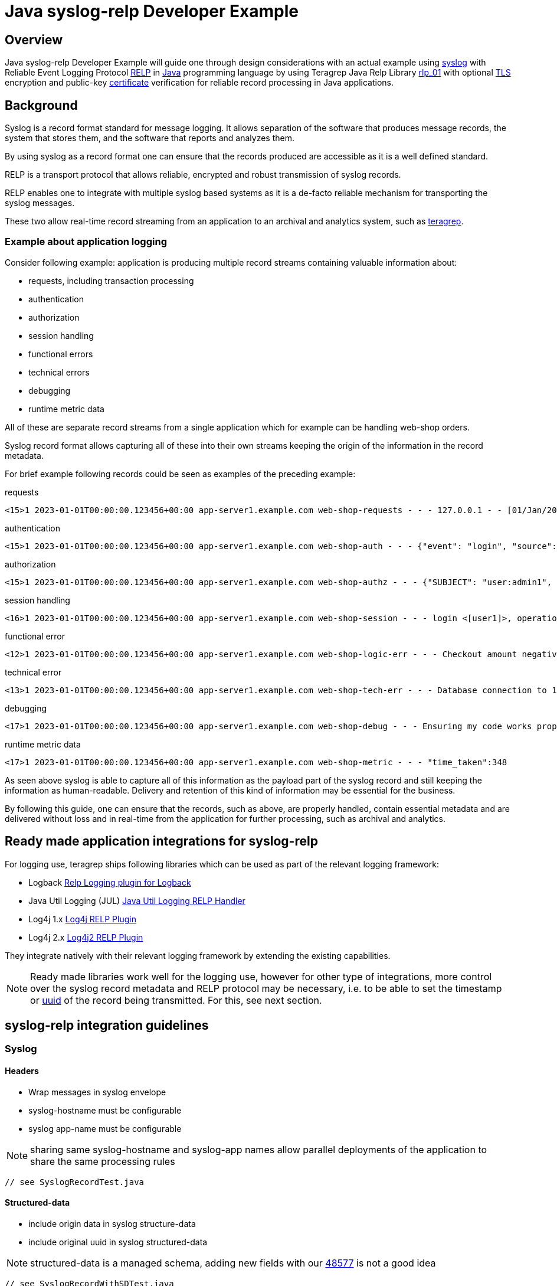 = Java syslog-relp Developer Example

== Overview
Java syslog-relp Developer Example will guide one through design considerations with an actual example using https://www.rfc-editor.org/rfc/rfc5424[syslog] with Reliable Event Logging Protocol https://en.wikipedia.org/wiki/Reliable_Event_Logging_Protocol[RELP] in https://en.wikipedia.org/wiki/Java_(programming_language)[Java] programming language by using Teragrep Java Relp Library https://github.com/teragrep/rlp_01[rlp_01] with optional https://en.wikipedia.org/wiki/Transport_Layer_Security[TLS] encryption and public-key https://en.wikipedia.org/wiki/Public_key_certificate[certificate] verification for reliable record processing in Java applications.

== Background
Syslog is a record format standard for message logging. It allows separation of the software that produces message records, the system that stores them, and the software that reports and analyzes them.

By using syslog as a record format one can ensure that the records produced are accessible as it is a well defined standard.

RELP is a transport protocol that allows reliable, encrypted and robust transmission of syslog records.

RELP enables one to integrate with multiple syslog based systems as it is a de-facto reliable mechanism for transporting the syslog messages.

These two allow real-time record streaming from an application to an archival and analytics system, such as https://github.com/teragrep/teragrep/[teragrep].

=== Example about application logging

Consider following example: application is producing multiple record streams containing valuable information about:

* requests, including transaction processing
* authentication
* authorization
* session handling
* functional errors
* technical errors
* debugging
* runtime metric data

All of these are separate record streams from a single application which for example can be handling web-shop orders.

Syslog record format allows capturing all of these into their own streams keeping the origin of the information in the record metadata.

For brief example following records could be seen as examples of the preceding example:

requests
[source,text]
<15>1 2023-01-01T00:00:00.123456+00:00 app-server1.example.com web-shop-requests - - - 127.0.0.1 - - [01/Jan/2023:00:00:00 +0300] "GET /webshop/ HTTP/1.1" 200 1995 "https://referer.example.com" "Mozilla/5.0 (X11; Linux x86_64; rv:109.0) Gecko/20100101 Firefox/113.0"

authentication
[source,text]
<15>1 2023-01-01T00:00:00.123456+00:00 app-server1.example.com web-shop-auth - - - {"event": "login", "source": "127.0.0.1:38238", "username": "user1", "authentication method": "password"}

authorization
[source,text]
<15>1 2023-01-01T00:00:00.123456+00:00 app-server1.example.com web-shop-authz - - - {"SUBJECT": "user:admin1", "VERB": "ASSUME", "OBJECT": "role:Administrators", "STATUS": "assume-ok"}

session handling
[source,text]
<16>1 2023-01-01T00:00:00.123456+00:00 app-server1.example.com web-shop-session - - - login <[user1]>, operation <create>, object_type <session>

functional error
[source,text]
<12>1 2023-01-01T00:00:00.123456+00:00 app-server1.example.com web-shop-logic-err - - - Checkout amount negative, calculated as <-100€>. discount coupons given: "2023FREE" by user: "user1" rejecting purchase;

technical error
[source,text]
<13>1 2023-01-01T00:00:00.123456+00:00 app-server1.example.com web-shop-tech-err - - - Database connection to 127.0.0.2:3306 timed out.

debugging
[source,text]
<17>1 2023-01-01T00:00:00.123456+00:00 app-server1.example.com web-shop-debug - - - Ensuring my code works properly enuf

runtime metric data
[source,text]
<17>1 2023-01-01T00:00:00.123456+00:00 app-server1.example.com web-shop-metric - - - "time_taken":348

As seen above syslog is able to capture all of this information as the payload part of the syslog record and still keeping the information as human-readable. Delivery and retention of this kind of information may be essential for the business.

By following this guide, one can ensure that the records, such as above, are properly handled, contain essential metadata and are delivered without loss and in real-time from the application for further processing, such as archival and analytics.

== Ready made application integrations for syslog-relp

For logging use, teragrep ships following libraries which can be used as part of the relevant logging framework:

* Logback https://github.com/teragrep/jla_01[Relp Logging plugin for Logback]
* Java Util Logging (JUL) https://github.com/teragrep/jla_04[Java Util Logging RELP Handler]
* Log4j 1.x https://github.com/teragrep/jla_05[Log4j RELP Plugin]
* Log4j 2.x https://github.com/teragrep/jla_06[Log4j2 RELP Plugin]

They integrate natively with their relevant logging framework by extending the existing capabilities.

NOTE: Ready made libraries work well for the logging use, however for other type of integrations, more control over the syslog record metadata and RELP protocol may be necessary, i.e. to be able to set the timestamp or https://en.wikipedia.org/wiki/Universally_unique_identifier[uuid] of the record being transmitted. For this, see next section.


== syslog-relp integration guidelines

=== Syslog
==== Headers
* Wrap messages in syslog envelope
* syslog-hostname must be configurable
* syslog app-name must be configurable

NOTE: sharing same syslog-hostname and syslog-app names allow parallel deployments of the application to share the same processing rules

[source,java]
----
// see SyslogRecordTest.java
----

==== Structured-data
* include origin data in syslog structure-data
* include original uuid in syslog structured-data

NOTE: structured-data is a managed schema, adding new fields with our https://en.wikipedia.org/wiki/Private_enterprise_number[48577] is not a good idea

[source,java]
----
// see SyslogRecordWithSDTest.java
----

== RELP

=== Non-functional requirements
* Retry indefinitely and do not lose messages
* Processing must not hang indefinitely due to technical issues but rather retry new connection

[source,java]
----
// see RelpTest.java
----

== General

[source,java]
----
// see CompleteExampleTest.java
----


=== Testing
* test cases must be executable

=== Logging
* errors (executions) must not be hidden

=== Configuration
* server port needs to be configurable
* server address needs to be configurable